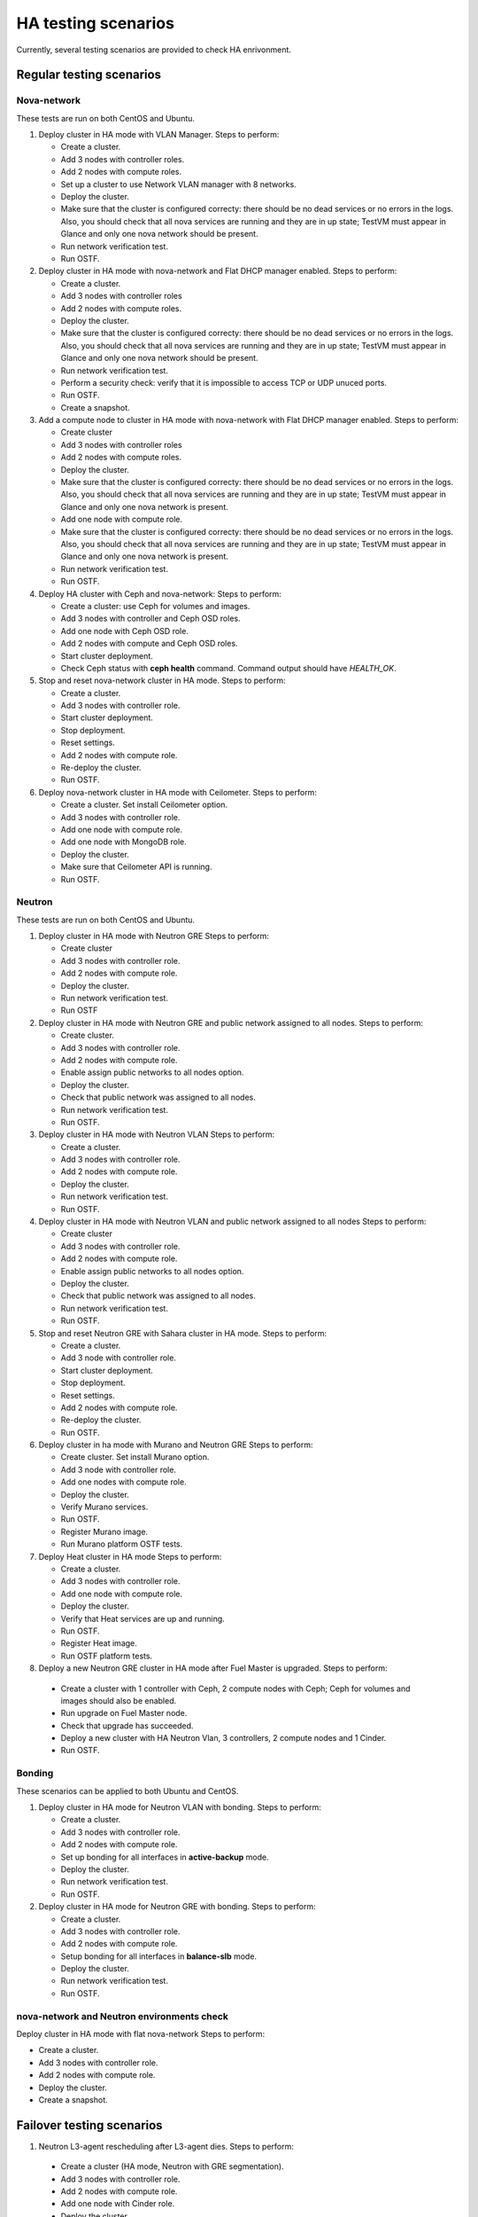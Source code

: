 .. _ha-testing-scenarios-ops:

HA testing scenarios
====================

Currently, several testing scenarios are provided
to check HA enrivonment.

Regular testing scenarios
-------------------------

Nova-network
++++++++++++

These tests are run on both CentOS and Ubuntu.

1. Deploy cluster in HA mode with VLAN Manager.
   Steps to perform:

   * Create a cluster.

   * Add 3 nodes with controller roles.

   * Add 2 nodes with compute roles.

   * Set up a cluster to use Network VLAN manager with 8 networks.

   * Deploy the cluster.

   * Make sure that the cluster is configured correcty: there should be no dead
     services or no errors in the logs. Also, you should check
     that all nova services are running and they are in up state;
     TestVM must appear in Glance and only one nova network should be present.

   * Run network verification test.

   * Run OSTF.


2. Deploy cluster in HA mode with nova-network
   and Flat DHCP manager enabled.
   Steps to perform:

   * Create a cluster.

   * Add 3 nodes with controller roles

   * Add 2 nodes with compute roles.

   * Deploy the cluster.

   * Make sure that the cluster is configured correcty: there should be no dead
     services or no errors in the logs. Also, you should check
     that all nova services are running and they are in up state;
     TestVM must appear in Glance and only one nova network should be present.

   * Run network verification test.

   * Perform a security check: verify that it is impossible
     to access TCP or UDP unuced ports.

   * Run OSTF.

   * Create a snapshot.

3. Add a compute node to cluster in HA mode with nova-network with Flat DHCP
   manager enabled.
   Steps to perform:

   * Create cluster

   * Add 3 nodes with controller roles

   * Add 2 nodes with compute roles.

   * Deploy the cluster.

   * Make sure that the cluster is configured correcty: there should be no dead
     services or no errors in the logs. Also, you should check
     that all nova services are running and they are in up state;
     TestVM must appear in Glance and only one nova network is present.

   * Add one node with compute role.

   * Make sure that the cluster is configured
     correcty: there should be no dead
     services or no errors in the logs. Also, you should check
     that all nova services are running and they are in up state;
     TestVM must appear in Glance and only one nova network is present.

   * Run network verification test.

   * Run OSTF.

4. Deploy HA cluster with Ceph and nova-network:
   Steps to perform:

   * Create a cluster: use Ceph for volumes and images.

   * Add 3 nodes with controller and Ceph OSD roles.

   * Add one node with Ceph OSD role.

   * Add 2 nodes with compute and Ceph OSD roles.

   * Start cluster deployment.

   * Check Ceph status with **ceph health** command.
     Command output should have *HEALTH_OK*.

5. Stop and reset nova-network cluster in HA mode.
   Steps to perform:

   * Create a cluster.

   * Add 3 nodes with controller role.

   * Start cluster deployment.

   * Stop deployment.

   * Reset settings.

   * Add 2 nodes with compute role.

   * Re-deploy the cluster.

   * Run OSTF.

6. Deploy nova-network cluster in HA mode with Ceilometer.
   Steps to perform:

   * Create a cluster. Set install Ceilometer option.

   * Add 3 nodes with controller role.

   * Add one node with compute role.

   * Add one node with MongoDB role.

   * Deploy the cluster.

   * Make sure that Ceilometer API is running.

   * Run OSTF.

Neutron
+++++++

These tests are run on both CentOS and Ubuntu.

1. Deploy cluster in HA mode with Neutron GRE
   Steps to perform:

   * Create cluster

   * Add 3 nodes with controller role.

   * Add 2 nodes with compute role.

   * Deploy the cluster.

   * Run network verification test.

   * Run OSTF

2. Deploy cluster in HA mode with Neutron GRE and public network
   assigned to all nodes.
   Steps to perform:

   * Create cluster.

   * Add 3 nodes with controller role.

   * Add 2 nodes with compute role.

   * Enable assign public networks to all nodes option.

   * Deploy the cluster.

   * Check that public network was assigned to all nodes.

   * Run network verification test.

   * Run OSTF.

3. Deploy cluster in HA mode with Neutron VLAN
   Steps to perform:

   * Create a cluster.

   * Add 3 nodes with controller role.

   * Add 2 nodes with compute role.

   * Deploy the cluster.

   * Run network verification test.

   * Run OSTF.

4. Deploy cluster in HA mode with Neutron VLAN and public network
   assigned to all nodes
   Steps to perform:

   * Create cluster

   * Add 3 nodes with controller role.

   * Add 2 nodes with compute role.

   * Enable assign public networks to all nodes option.

   * Deploy the cluster.

   * Check that public network was assigned to all nodes.

   * Run network verification test.

   * Run OSTF.

5. Stop and reset Neutron GRE with Sahara cluster in HA mode.
   Steps to perform:

   * Create a cluster.

   * Add 3 node with controller role.

   * Start cluster deployment.

   * Stop deployment.

   * Reset settings.

   * Add 2 nodes with compute role.

   * Re-deploy the cluster.

   * Run OSTF.

6. Deploy cluster in ha mode with Murano and Neutron GRE
   Steps to perform:

   * Create cluster. Set install Murano option.

   * Add 3 node with controller role.

   * Add one nodes with compute role.

   * Deploy the cluster.

   * Verify Murano services.

   * Run OSTF.

   * Register Murano image.

   * Run Murano platform OSTF tests.

7. Deploy Heat cluster in HA mode
   Steps to perform:

   * Create a cluster.

   * Add 3 nodes with controller role.

   * Add one node with compute role.

   * Deploy the cluster.

   * Verify that Heat services are up and running.

   * Run OSTF.

   * Register Heat image.

   * Run OSTF platform tests.

8. Deploy a new Neutron GRE cluster in HA mode after Fuel Master is upgraded.
   Steps to perform:

  * Create a cluster with 1 controller with Ceph, 2
    compute nodes with Ceph;
    Ceph for volumes and images should also be enabled.

  * Run upgrade on Fuel Master node.

  * Check that upgrade has succeeded.

  * Deploy a new cluster with HA Neutron Vlan, 3 controllers,
    2 compute
    nodes and 1 Cinder.

  * Run OSTF.


Bonding
+++++++

These scenarios can be applied to both Ubuntu and CentOS.

1. Deploy cluster in HA mode for Neutron VLAN with bonding.
   Steps to perform:

   * Create a cluster.

   * Add 3 nodes with controller role.

   * Add 2 nodes with compute role.

   * Set up bonding for all interfaces in **active-backup** mode.

   * Deploy the cluster.

   * Run network verification test.

   * Run OSTF.

2. Deploy cluster in HA mode for Neutron GRE with bonding.
   Steps to perform:

   * Create a cluster.

   * Add 3 nodes with controller role.

   * Add 2 nodes with compute role.

   * Setup bonding for all interfaces in **balance-slb** mode.

   * Deploy the cluster.

   * Run network verification test.

   * Run OSTF.

nova-network and Neutron environments check
+++++++++++++++++++++++++++++++++++++++++++

Deploy cluster in HA mode with flat nova-network
Steps to perform:

* Create a cluster.

* Add 3 nodes with controller role.

* Add 2 nodes with compute role.

* Deploy the cluster.

* Create a snapshot.

Failover testing scenarios
--------------------------

1. Neutron L3-agent rescheduling after L3-agent dies.
   Steps to perform:

  * Create a cluster (HA mode, Neutron with GRE segmentation).

  * Add 3 nodes with controller role.

  * Add 2 nodes with compute role.

  * Add one node with Cinder role.

  * Deploy the cluster.

  * Manually reschedule router from the primary controller
    to another one.

  * Stop L3-agent on a new node with
    **- pcs resource ban p_neutron-l3-agent NODE** command.

  * Check whether L3-agent has been rescheduled.

  * Check network connectivity from instance via
    dhcp namespace

  * Run OSTF.

2. Deploy nova-network environmen with Ceph in HA mode.
   Steps to perform:

   * Create a cluster with Ceph for images and volumes.

   * Add 3 nodes with controller and Ceph OSD roles.

   * Add one node with Ceph OSD roles.

   * Add 2 nodes with compute and Ceph OSD roles.

   * Deploy the cluster.

   * Check Ceph status with **ceph-health** command.
     Command output should have *HEALTH_OK*.

   *  Destroy a node with Ceph role and checking Ceph health.

   *  Destroy compute node with Ceph and check Ceph health.

   *  Restart four online nodes and check Ceph health.

   * Perform cold restart.

   * Check Ceph status.

3. Monit on compute nodes.
   Steps to perform:

  * Deploy HA cluster with nova-network, 3 controllers and 2 compute nodes.

  * SSH to each compute node.

  * Kill nova-compute service.

  * Check that service has been restarted by Monit.


6. Pacemaker restarts heat-engine when AMQP connection is lost.
   Steps to perform:

   * Deploy HA cluster with nova-network, 3 controllers and 2 compute nodes.

   * SSH to the controller with running heat-engine.

   * Check heat-engine status.

   * Block heat-engine AMQP connections.

   * Check if heat-engine has moved to another
     controller or stopped
     at the current controller.

   * If moved, SSH to the node with running heat-engine to
     check that heat-engine is running and that heat-engine has some AMQP connections.

   * If stopped, check heat-engine process is running with new pid;
     unblock heat-engine AMQP connections and check if AMQP connection has appeared for heat-engine again.


Other common HA testing scenarios
---------------------------------

These issues may be mixed with Nova or Neutron, CentOS or Ubuntu.

1. Shut down primary controller:

  * Deploy a cluster with 3 controllers and 2 compute nodes

  * Destroy the primary controller.

  * Check Pacemaker status: all nodes must be online
    after running **crm_mon -1** command.

  * Wait until MySQL Galera is up:
    **"SELECT VARIABLE_VALUE FROM information_schema.GLOBAL_STATUS WHERE VARIABLE_NAME = 'wsrep_ready';"** should return "On".

  * Run OSTF

2. Shut down non-primary controller:

  * Deploy a cluster with 3 controllers and 2 compute nodes

  * Destroy non-primary controller.

  * Check Pacemaker status: all nodes must be online
    after running **crm_mon -1** command.

  * Wait until MySQL Galera is up:
    **"SELECT VARIABLE_VALUE FROM information_schema.GLOBAL_STATUS WHERE VARIABLE_NAME = 'wsrep_ready';"** should return "On".

  * Run OSTF

3. Shut down management interface on the primary controller.

  * Revert a snapshot.

  * Disconnect the first controller.

  * Assert_pacemaker() that the controller marked as 'offline'.

  * Wait on a different controller for 'pacemaker' resources
    to become operational and vip__* resources migrated to the
    working controllers.

  * Run 'smoke' OSTF tests to make sure that the cluster is still operational.

  * Start or restore connectivity to the first controller.

  * Wait until pacemaker get the controller as 'online' (with assert_pacemaker() )

  * Wait for pacemaker resources to become operational on all controllers.

  * Run 'sanity' and 'smoke' OSTF tests.

  * Repeat steps described above for the second controller.

  Currently, this HA test scenario is being improved.
  For more details, see `LP1386702 <https://bugs.launchpad.net/fuel/+bug/1386702>`_.

4. Delete all management and public vIPs on all controller nodes:

   * Delete all secondary vIPs.

   * Wait till it gets restored.

   * Ensure that vIp has restored.

   * Run OSTF.

5. Terminate HAProxy on all controllers one by one:

   * Terminate HAProxy.

   * Wait till it gets restarted.

   * Go to another controller and repeat steps above.

   * Run OSTF.

6. Run `Rally <https://wiki.openstack.org/wiki/Rally>`_
   for generating the same activity on a cluster (for example,
   create or delete instance and/or volumes). Shut down the primary controller
   and start Rally:

   * Ensure that vIP addresses have moved to another controller.

   * Ensure that VM is reachable from the outside world.

   * Check the state of Galera and RabbitMQ clusters.

Specific scenarios
------------------

The following testing scenarios allow preventing
problems that may occur in HA environment.

Shut down public vIP address two times
++++++++++++++++++++++++++++++++++++++

See the related `L1311749 <https://bugs.launchpad.net/fuel/+bug/1311749>`_.

Steps to perform:

1. Deploy HA cluster with nova-network, 3 controllers and 2 compute nodes.

2. Find a node with public vIP address.

3. Shut down ethernet interface with public vIP address.

4. Check if vIP has recovered.

5. Find a node with the recovered vIP.

6. Shut down ethernet interface with public vIP address once again.

7. Check if vIP has recovered.

8. Run OSTF.

9. Repeat the steps described above to test management vIP address.


HA load testing with Rally
++++++++++++++++++++++++++

Steps to perform:

1. Deploy HA cluster with Neutron GRE or VLAN, 3 MongoDB controllers and 4 Ceph compute nodes.
   You should also have Ceph volumes and images enabled for Storage.

2. Create an instance.

3. Wait until instance is created.

4. Delete the instance.

5. Run `Rally <https://wiki.openstack.org/wiki/Rally>`_ for generating the same activity.
   In average, 500-1000 VMs should be created using 50, 70 or 100 parallel requests.